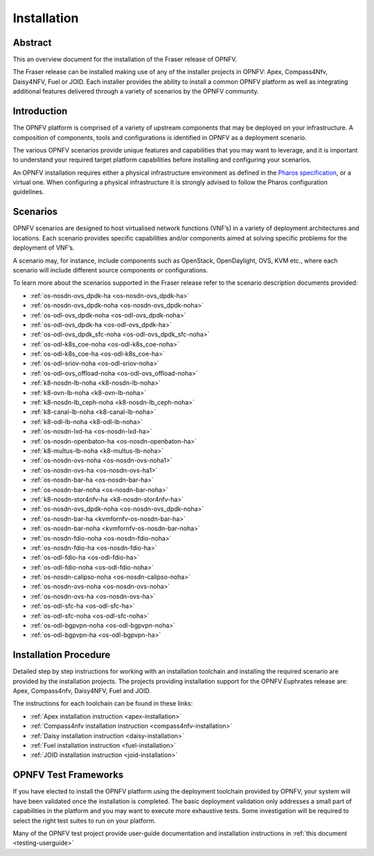 .. _opnfv-installation:

.. This work is licensed under a Creative Commons Attribution 4.0 International License.
.. SPDX-License-Identifier: CC-BY-4.0
.. (c) Sofia Wallin Ericsson AB and other contributors

============
Installation
============

Abstract
========

This an overview document for the installation of the Fraser release of OPNFV.

The Fraser release can be installed making use of any of the installer projects in OPNFV:
Apex, Compass4Nfv, Daisy4NFV, Fuel or JOID. Each installer provides the ability to install a common OPNFV
platform as well as integrating additional features delivered through a variety of scenarios by
the OPNFV community.


Introduction
============

The OPNFV platform is comprised of a variety of upstream components that may be deployed on your
infrastructure. A composition of components, tools and configurations is identified in OPNFV as a
deployment scenario.

The various OPNFV scenarios provide unique features and capabilities that you may want to leverage, and
it is important to understand your required target platform capabilities before installing and
configuring your scenarios.

An OPNFV installation requires either a physical infrastructure environment as defined
in the `Pharos specification <https://wiki.opnfv.org/display/pharos/Pharos+Specification>`_, or a virtual one.
When configuring a physical infrastructure it is strongly advised to follow the Pharos configuration guidelines.


Scenarios
=========

OPNFV scenarios are designed to host virtualised network functions (VNF’s) in a variety of deployment
architectures and locations. Each scenario provides specific capabilities and/or components aimed at
solving specific problems for the deployment of VNF’s.

A scenario may, for instance, include components such as OpenStack, OpenDaylight, OVS, KVM etc.,
where each scenario will include different source components or configurations.

To learn more about the scenarios supported in the Fraser release refer to the scenario
description documents provided:


- :ref:`os-nosdn-ovs_dpdk-ha <os-nosdn-ovs_dpdk-ha>`
- :ref:`os-nosdn-ovs_dpdk-noha <os-nosdn-ovs_dpdk-noha>`
- :ref:`os-odl-ovs_dpdk-noha <os-odl-ovs_dpdk-noha>`
- :ref:`os-odl-ovs_dpdk-ha <os-odl-ovs_dpdk-ha>`
- :ref:`os-odl-ovs_dpdk_sfc-noha <os-odl-ovs_dpdk_sfc-noha>`
- :ref:`os-odl-k8s_coe-noha <os-odl-k8s_coe-noha>`
- :ref:`os-odl-k8s_coe-ha <os-odl-k8s_coe-ha>`
- :ref:`os-odl-sriov-noha <os-odl-sriov-noha>`
- :ref:`os-odl-ovs_offload-noha <os-odl-ovs_offload-noha>`
- :ref:`k8-nosdn-lb-noha <k8-nosdn-lb-noha>`
- :ref:`k8-ovn-lb-noha <k8-ovn-lb-noha>`
- :ref:`k8-nosdn-lb_ceph-noha <k8-nosdn-lb_ceph-noha>`
- :ref:`k8-canal-lb-noha <k8-canal-lb-noha>`
- :ref:`k8-odl-lb-noha <k8-odl-lb-noha>`
- :ref:`os-nosdn-lxd-ha <os-nosdn-lxd-ha>`
- :ref:`os-nosdn-openbaton-ha <os-nosdn-openbaton-ha>`
- :ref:`k8-multus-lb-noha <k8-multus-lb-noha>`  
- :ref:`os-nosdn-ovs-noha <os-nosdn-ovs-noha1>`
- :ref:`os-nosdn-ovs-ha <os-nosdn-ovs-ha1>`
- :ref:`os-nosdn-bar-ha <os-nosdn-bar-ha>`
- :ref:`os-nosdn-bar-noha <os-nosdn-bar-noha>`
- :ref:`k8-nosdn-stor4nfv-ha <k8-nosdn-stor4nfv-ha>`
- :ref:`os-nosdn-ovs_dpdk-noha <os-nosdn-ovs_dpdk-noha>`  
- :ref:`os-nosdn-bar-ha <kvmfornfv-os-nosdn-bar-ha>`  
- :ref:`os-nosdn-bar-noha <kvmfornfv-os-nosdn-bar-noha>`
- :ref:`os-nosdn-fdio-noha <os-nosdn-fdio-noha>`
- :ref:`os-nosdn-fdio-ha <os-nosdn-fdio-ha>`
- :ref:`os-odl-fdio-ha <os-odl-fdio-ha>`
- :ref:`os-odl-fdio-noha <os-odl-fdio-noha>`
- :ref:`os-nosdn-calipso-noha <os-nosdn-calipso-noha>`
- :ref:`os-nosdn-ovs-noha <os-nosdn-ovs-noha>`
- :ref:`os-nosdn-ovs-ha <os-nosdn-ovs-ha>`
- :ref:`os-odl-sfc-ha <os-odl-sfc-ha>`  
- :ref:`os-odl-sfc-noha <os-odl-sfc-noha>`
- :ref:`os-odl-bgpvpn-noha <os-odl-bgpvpn-noha>`
- :ref:`os-odl-bgpvpn-ha <os-odl-bgpvpn-ha>`
  

Installation Procedure
======================

Detailed step by step instructions for working with an installation toolchain and installing
the required scenario are provided by the installation projects. The projects providing installation
support for the OPNFV Euphrates release are: Apex, Compass4nfv, Daisy4NFV, Fuel and JOID.

The instructions for each toolchain can be found in these links:

- :ref:`Apex installation instruction <apex-installation>`
- :ref:`Compass4nfv installation instruction <compass4nfv-installation>`
- :ref:`Daisy installation instruction <daisy-installation>`
- :ref:`Fuel installation instruction <fuel-installation>`
- :ref:`JOID installation instruction <joid-installation>`

OPNFV Test Frameworks
=====================

If you have elected to install the OPNFV platform using the deployment toolchain provided by OPNFV,
your system will have been validated once the installation is completed.
The basic deployment validation only addresses a small part of capabilities in
the platform and you may want to execute more exhaustive tests. Some investigation will be required to
select the right test suites to run on your platform.

Many of the OPNFV test project provide user-guide documentation and installation instructions in :ref:`this document <testing-userguide>`
